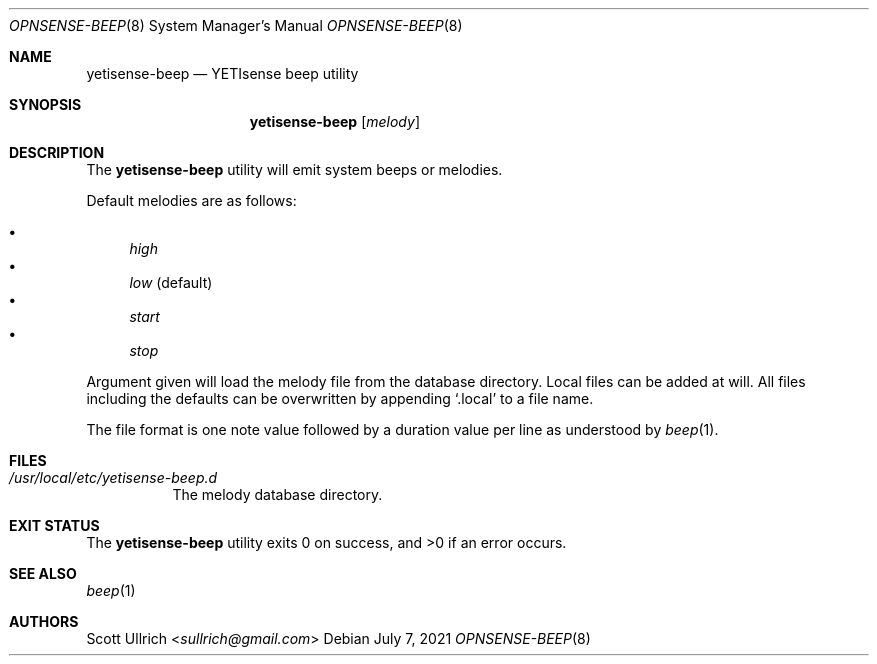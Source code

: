 .\"
.\" Copyright (c) 2021 Franco Fichtner <franco@yetisense.org>
.\"
.\" Redistribution and use in source and binary forms, with or without
.\" modification, are permitted provided that the following conditions
.\" are met:
.\"
.\" 1. Redistributions of source code must retain the above copyright
.\"    notice, this list of conditions and the following disclaimer.
.\"
.\" 2. Redistributions in binary form must reproduce the above copyright
.\"    notice, this list of conditions and the following disclaimer in the
.\"    documentation and/or other materials provided with the distribution.
.\"
.\" THIS SOFTWARE IS PROVIDED BY THE AUTHOR AND CONTRIBUTORS ``AS IS'' AND
.\" ANY EXPRESS OR IMPLIED WARRANTIES, INCLUDING, BUT NOT LIMITED TO, THE
.\" IMPLIED WARRANTIES OF MERCHANTABILITY AND FITNESS FOR A PARTICULAR PURPOSE
.\" ARE DISCLAIMED.  IN NO EVENT SHALL THE AUTHOR OR CONTRIBUTORS BE LIABLE
.\" FOR ANY DIRECT, INDIRECT, INCIDENTAL, SPECIAL, EXEMPLARY, OR CONSEQUENTIAL
.\" DAMAGES (INCLUDING, BUT NOT LIMITED TO, PROCUREMENT OF SUBSTITUTE GOODS
.\" OR SERVICES; LOSS OF USE, DATA, OR PROFITS; OR BUSINESS INTERRUPTION)
.\" HOWEVER CAUSED AND ON ANY THEORY OF LIABILITY, WHETHER IN CONTRACT, STRICT
.\" LIABILITY, OR TORT (INCLUDING NEGLIGENCE OR OTHERWISE) ARISING IN ANY WAY
.\" OUT OF THE USE OF THIS SOFTWARE, EVEN IF ADVISED OF THE POSSIBILITY OF
.\" SUCH DAMAGE.
.\"
.Dd July 7, 2021
.Dt OPNSENSE-BEEP 8
.Os
.Sh NAME
.Nm yetisense-beep
.Nd YETIsense beep utility
.Sh SYNOPSIS
.Nm
.Op Ar melody
.Sh DESCRIPTION
The
.Nm
utility will emit system beeps or melodies.
.Pp
Default melodies are as follows:
.Pp
.Bl -bullet -compact
.It
.Ar high
.It
.Ar low
(default)
.It
.Ar start
.It
.Ar stop
.El
.Pp
Argument given will load the melody file from the database directory.
Local files can be added at will.
All files including the defaults can be overwritten by appending
.Sq .local
to a file name.
.Pp
The file format is one note value followed by a duration value per line
as understood by
.Xr beep 1 .
.Sh FILES
.Bl -tag -width Ds
.It Pa /usr/local/etc/yetisense-beep.d
The melody database directory.
.El
.Sh EXIT STATUS
.Ex -std
.Sh SEE ALSO
.Xr beep 1
.Sh AUTHORS
.An Scott Ullrich Aq Mt sullrich@gmail.com
